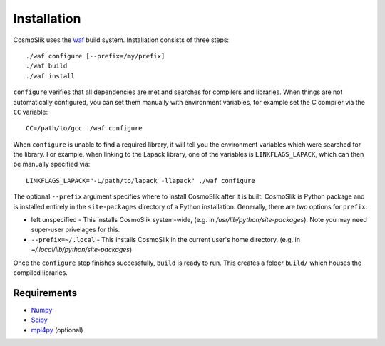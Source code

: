 .. _install:

============
Installation
============

CosmoSlik uses the `waf <http://code.google.com/p/waf/>`_ build system. 
Installation consists of three steps::

    ./waf configure [--prefix=/my/prefix]
    ./waf build
    ./waf install
    
``configure`` verifies that all dependencies are met and searches for compilers and libraries. 
When things are not automatically configured, you can set them manually with environment variables, 
for example set the C compiler via the ``CC`` variable::

    CC=/path/to/gcc ./waf configure
    
When ``configure`` is unable to find a required
library, it will tell you the environment variables which were searched for the library. For example,
when linking to the Lapack library, one of the variables is ``LINKFLAGS_LAPACK``, which can then be
manually specified via::

    LINKFLAGS_LAPACK="-L/path/to/lapack -llapack" ./waf configure

The optional ``--prefix`` argument specifies where to install CosmoSlik after it is built. 
CosmoSlik is Python package and is installed entirely in the ``site-packages`` directory 
of a Python installation. Generally, there are two options for ``prefix``:

* left unspecified - This installs CosmoSlik system-wide, (e.g. in `/usr/lib/python/site-packages`).
  Note you may need super-user privelages for this.
* ``--prefix=~/.local`` - This installs CosmoSlik in the current user's home directory, 
  (e.g. in `~/.local/lib/python/site-packages`)

Once the ``configure`` step finishes successfully, ``build`` is ready to run. This creates a folder
``build/`` which houses the compiled libraries.

  


Requirements
============

- `Numpy <http://numpy.scipy.org/>`_
- `Scipy <http://scipy.org/>`_
- `mpi4py <http://mpi4py.scipy.org/>`_ (optional)
